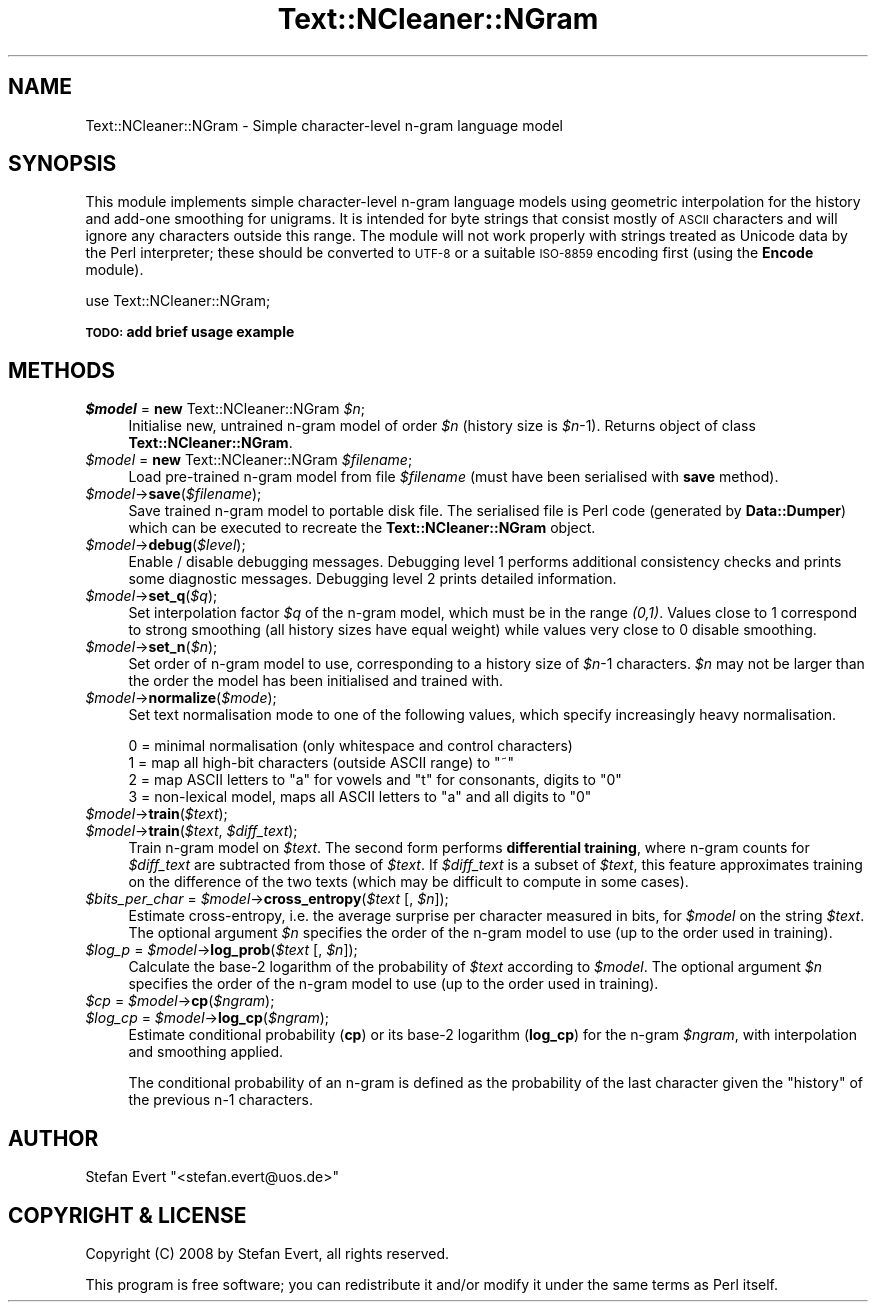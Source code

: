 .\" Automatically generated by Pod::Man 2.25 (Pod::Simple 3.16)
.\"
.\" Standard preamble:
.\" ========================================================================
.de Sp \" Vertical space (when we can't use .PP)
.if t .sp .5v
.if n .sp
..
.de Vb \" Begin verbatim text
.ft CW
.nf
.ne \\$1
..
.de Ve \" End verbatim text
.ft R
.fi
..
.\" Set up some character translations and predefined strings.  \*(-- will
.\" give an unbreakable dash, \*(PI will give pi, \*(L" will give a left
.\" double quote, and \*(R" will give a right double quote.  \*(C+ will
.\" give a nicer C++.  Capital omega is used to do unbreakable dashes and
.\" therefore won't be available.  \*(C` and \*(C' expand to `' in nroff,
.\" nothing in troff, for use with C<>.
.tr \(*W-
.ds C+ C\v'-.1v'\h'-1p'\s-2+\h'-1p'+\s0\v'.1v'\h'-1p'
.ie n \{\
.    ds -- \(*W-
.    ds PI pi
.    if (\n(.H=4u)&(1m=24u) .ds -- \(*W\h'-12u'\(*W\h'-12u'-\" diablo 10 pitch
.    if (\n(.H=4u)&(1m=20u) .ds -- \(*W\h'-12u'\(*W\h'-8u'-\"  diablo 12 pitch
.    ds L" ""
.    ds R" ""
.    ds C` ""
.    ds C' ""
'br\}
.el\{\
.    ds -- \|\(em\|
.    ds PI \(*p
.    ds L" ``
.    ds R" ''
'br\}
.\"
.\" Escape single quotes in literal strings from groff's Unicode transform.
.ie \n(.g .ds Aq \(aq
.el       .ds Aq '
.\"
.\" If the F register is turned on, we'll generate index entries on stderr for
.\" titles (.TH), headers (.SH), subsections (.SS), items (.Ip), and index
.\" entries marked with X<> in POD.  Of course, you'll have to process the
.\" output yourself in some meaningful fashion.
.ie \nF \{\
.    de IX
.    tm Index:\\$1\t\\n%\t"\\$2"
..
.    nr % 0
.    rr F
.\}
.el \{\
.    de IX
..
.\}
.\"
.\" Accent mark definitions (@(#)ms.acc 1.5 88/02/08 SMI; from UCB 4.2).
.\" Fear.  Run.  Save yourself.  No user-serviceable parts.
.    \" fudge factors for nroff and troff
.if n \{\
.    ds #H 0
.    ds #V .8m
.    ds #F .3m
.    ds #[ \f1
.    ds #] \fP
.\}
.if t \{\
.    ds #H ((1u-(\\\\n(.fu%2u))*.13m)
.    ds #V .6m
.    ds #F 0
.    ds #[ \&
.    ds #] \&
.\}
.    \" simple accents for nroff and troff
.if n \{\
.    ds ' \&
.    ds ` \&
.    ds ^ \&
.    ds , \&
.    ds ~ ~
.    ds /
.\}
.if t \{\
.    ds ' \\k:\h'-(\\n(.wu*8/10-\*(#H)'\'\h"|\\n:u"
.    ds ` \\k:\h'-(\\n(.wu*8/10-\*(#H)'\`\h'|\\n:u'
.    ds ^ \\k:\h'-(\\n(.wu*10/11-\*(#H)'^\h'|\\n:u'
.    ds , \\k:\h'-(\\n(.wu*8/10)',\h'|\\n:u'
.    ds ~ \\k:\h'-(\\n(.wu-\*(#H-.1m)'~\h'|\\n:u'
.    ds / \\k:\h'-(\\n(.wu*8/10-\*(#H)'\z\(sl\h'|\\n:u'
.\}
.    \" troff and (daisy-wheel) nroff accents
.ds : \\k:\h'-(\\n(.wu*8/10-\*(#H+.1m+\*(#F)'\v'-\*(#V'\z.\h'.2m+\*(#F'.\h'|\\n:u'\v'\*(#V'
.ds 8 \h'\*(#H'\(*b\h'-\*(#H'
.ds o \\k:\h'-(\\n(.wu+\w'\(de'u-\*(#H)/2u'\v'-.3n'\*(#[\z\(de\v'.3n'\h'|\\n:u'\*(#]
.ds d- \h'\*(#H'\(pd\h'-\w'~'u'\v'-.25m'\f2\(hy\fP\v'.25m'\h'-\*(#H'
.ds D- D\\k:\h'-\w'D'u'\v'-.11m'\z\(hy\v'.11m'\h'|\\n:u'
.ds th \*(#[\v'.3m'\s+1I\s-1\v'-.3m'\h'-(\w'I'u*2/3)'\s-1o\s+1\*(#]
.ds Th \*(#[\s+2I\s-2\h'-\w'I'u*3/5'\v'-.3m'o\v'.3m'\*(#]
.ds ae a\h'-(\w'a'u*4/10)'e
.ds Ae A\h'-(\w'A'u*4/10)'E
.    \" corrections for vroff
.if v .ds ~ \\k:\h'-(\\n(.wu*9/10-\*(#H)'\s-2\u~\d\s+2\h'|\\n:u'
.if v .ds ^ \\k:\h'-(\\n(.wu*10/11-\*(#H)'\v'-.4m'^\v'.4m'\h'|\\n:u'
.    \" for low resolution devices (crt and lpr)
.if \n(.H>23 .if \n(.V>19 \
\{\
.    ds : e
.    ds 8 ss
.    ds o a
.    ds d- d\h'-1'\(ga
.    ds D- D\h'-1'\(hy
.    ds th \o'bp'
.    ds Th \o'LP'
.    ds ae ae
.    ds Ae AE
.\}
.rm #[ #] #H #V #F C
.\" ========================================================================
.\"
.IX Title "Text::NCleaner::NGram 3"
.TH Text::NCleaner::NGram 3 "2008-03-22" "perl v5.14.2" "User Contributed Perl Documentation"
.\" For nroff, turn off justification.  Always turn off hyphenation; it makes
.\" way too many mistakes in technical documents.
.if n .ad l
.nh
.SH "NAME"
Text::NCleaner::NGram \- Simple character\-level n\-gram language model
.SH "SYNOPSIS"
.IX Header "SYNOPSIS"
This module implements simple character-level n\-gram language models using
geometric interpolation for the history and add-one smoothing for unigrams.
It is intended for byte strings that consist mostly of \s-1ASCII\s0 characters and
will ignore any characters outside this range. The module will not work
properly with strings treated as Unicode data by the Perl interpreter; these
should be converted to \s-1UTF\-8\s0 or a suitable \s-1ISO\-8859\s0 encoding first (using the
\&\fBEncode\fR module).
.PP
.Vb 1
\&    use Text::NCleaner::NGram;
.Ve
.PP
\&\fB\s-1TODO:\s0 add brief usage example\fR
.SH "METHODS"
.IX Header "METHODS"
.ie n .IP "\fI\fI$model\fI\fR = \fBnew\fR Text::NCleaner::NGram \fI\fI$n\fI\fR;" 4
.el .IP "\fI\f(CI$model\fI\fR = \fBnew\fR Text::NCleaner::NGram \fI\f(CI$n\fI\fR;" 4
.IX Item "$model = new Text::NCleaner::NGram $n;"
Initialise new, untrained n\-gram model of order \fI\f(CI$n\fI\fR (history size is \fI\f(CI$n\fI\fR\-1).
Returns object of class \fBText::NCleaner::NGram\fR.
.ie n .IP "\fI\fI$model\fI\fR = \fBnew\fR Text::NCleaner::NGram \fI\fI$filename\fI\fR;" 4
.el .IP "\fI\f(CI$model\fI\fR = \fBnew\fR Text::NCleaner::NGram \fI\f(CI$filename\fI\fR;" 4
.IX Item "$model = new Text::NCleaner::NGram $filename;"
Load pre-trained n\-gram model from file \fI\f(CI$filename\fI\fR (must have been
serialised with \fBsave\fR method).
.ie n .IP "\fI\fI$model\fI\fR\->\fBsave\fR(\fI\fI$filename\fI\fR);" 4
.el .IP "\fI\f(CI$model\fI\fR\->\fBsave\fR(\fI\f(CI$filename\fI\fR);" 4
.IX Item "$model->save($filename);"
Save trained n\-gram model to portable disk file. The serialised file is Perl
code (generated by \fBData::Dumper\fR) which can be executed to recreate the
\&\fBText::NCleaner::NGram\fR object.
.ie n .IP "\fI\fI$model\fI\fR\->\fBdebug\fR(\fI\fI$level\fI\fR);" 4
.el .IP "\fI\f(CI$model\fI\fR\->\fBdebug\fR(\fI\f(CI$level\fI\fR);" 4
.IX Item "$model->debug($level);"
Enable / disable debugging messages.  Debugging level 1 performs additional
consistency checks and prints some diagnostic messages.  Debugging level 2
prints detailed information.
.ie n .IP "\fI\fI$model\fI\fR\->\fBset_q\fR(\fI\fI$q\fI\fR);" 4
.el .IP "\fI\f(CI$model\fI\fR\->\fBset_q\fR(\fI\f(CI$q\fI\fR);" 4
.IX Item "$model->set_q($q);"
Set interpolation factor \fI\f(CI$q\fI\fR of the n\-gram model, which must be in the range
\&\fI(0,1)\fR.  Values close to 1 correspond to strong smoothing (all history sizes
have equal weight) while values very close to 0 disable smoothing.
.ie n .IP "\fI\fI$model\fI\fR\->\fBset_n\fR(\fI\fI$n\fI\fR);" 4
.el .IP "\fI\f(CI$model\fI\fR\->\fBset_n\fR(\fI\f(CI$n\fI\fR);" 4
.IX Item "$model->set_n($n);"
Set order of n\-gram model to use, corresponding to a history size of \fI\f(CI$n\fI\fR\-1 characters.
\&\fI\f(CI$n\fI\fR may not be larger than the order the model has been initialised and trained with.
.ie n .IP "\fI\fI$model\fI\fR\->\fBnormalize\fR(\fI\fI$mode\fI\fR);" 4
.el .IP "\fI\f(CI$model\fI\fR\->\fBnormalize\fR(\fI\f(CI$mode\fI\fR);" 4
.IX Item "$model->normalize($mode);"
Set text normalisation mode to one of the following values, which specify
increasingly heavy normalisation.
.Sp
.Vb 4
\&    0 = minimal normalisation (only whitespace and control characters)
\&    1 = map all high\-bit characters (outside ASCII range) to "~"
\&    2 = map ASCII letters to "a" for vowels and "t" for consonants, digits to "0"
\&    3 = non\-lexical model, maps all ASCII letters to "a" and all digits to "0"
.Ve
.ie n .IP "\fI\fI$model\fI\fR\->\fBtrain\fR(\fI\fI$text\fI\fR);" 4
.el .IP "\fI\f(CI$model\fI\fR\->\fBtrain\fR(\fI\f(CI$text\fI\fR);" 4
.IX Item "$model->train($text);"
.PD 0
.ie n .IP "\fI\fI$model\fI\fR\->\fBtrain\fR(\fI\fI$text\fI\fR, \fI\fI$diff_text\fI\fR);" 4
.el .IP "\fI\f(CI$model\fI\fR\->\fBtrain\fR(\fI\f(CI$text\fI\fR, \fI\f(CI$diff_text\fI\fR);" 4
.IX Item "$model->train($text, $diff_text);"
.PD
Train n\-gram model on \fI\f(CI$text\fI\fR.  The second form performs \fBdifferential
training\fR, where n\-gram counts for \fI\f(CI$diff_text\fI\fR are subtracted from those of
\&\fI\f(CI$text\fI\fR.  If \fI\f(CI$diff_text\fI\fR is a subset of \fI\f(CI$text\fI\fR, this feature approximates
training on the difference of the two texts (which may be difficult to compute
in some cases).
.ie n .IP "\fI\fI$bits_per_char\fI\fR = \fI\fI$model\fI\fR\->\fBcross_entropy\fR(\fI\fI$text\fI\fR [, \fI\fI$n\fI\fR]);" 4
.el .IP "\fI\f(CI$bits_per_char\fI\fR = \fI\f(CI$model\fI\fR\->\fBcross_entropy\fR(\fI\f(CI$text\fI\fR [, \fI\f(CI$n\fI\fR]);" 4
.IX Item "$bits_per_char = $model->cross_entropy($text [, $n]);"
Estimate cross-entropy, i.e. the average surprise per character measured in bits,
for \fI\f(CI$model\fI\fR on the string \fI\f(CI$text\fI\fR.  The optional argument \fI\f(CI$n\fI\fR specifies the 
order of the n\-gram model to use (up to the order used in training).
.ie n .IP "\fI\fI$log_p\fI\fR = \fI\fI$model\fI\fR\->\fBlog_prob\fR(\fI\fI$text\fI\fR [, \fI\fI$n\fI\fR]);" 4
.el .IP "\fI\f(CI$log_p\fI\fR = \fI\f(CI$model\fI\fR\->\fBlog_prob\fR(\fI\f(CI$text\fI\fR [, \fI\f(CI$n\fI\fR]);" 4
.IX Item "$log_p = $model->log_prob($text [, $n]);"
Calculate the base\-2 logarithm of the probability of \fI\f(CI$text\fI\fR according to
\&\fI\f(CI$model\fI\fR.  The optional argument \fI\f(CI$n\fI\fR specifies the order of the n\-gram
model to use (up to the order used in training).
.ie n .IP "\fI\fI$cp\fI\fR = \fI\fI$model\fI\fR\->\fBcp\fR(\fI\fI$ngram\fI\fR);" 4
.el .IP "\fI\f(CI$cp\fI\fR = \fI\f(CI$model\fI\fR\->\fBcp\fR(\fI\f(CI$ngram\fI\fR);" 4
.IX Item "$cp = $model->cp($ngram);"
.PD 0
.ie n .IP "\fI\fI$log_cp\fI\fR = \fI\fI$model\fI\fR\->\fBlog_cp\fR(\fI\fI$ngram\fI\fR);" 4
.el .IP "\fI\f(CI$log_cp\fI\fR = \fI\f(CI$model\fI\fR\->\fBlog_cp\fR(\fI\f(CI$ngram\fI\fR);" 4
.IX Item "$log_cp = $model->log_cp($ngram);"
.PD
Estimate conditional probability (\fBcp\fR) or its base\-2 logarithm (\fBlog_cp\fR)
for the n\-gram \fI\f(CI$ngram\fI\fR, with interpolation and smoothing applied.
.Sp
The conditional probability of an n\-gram is defined as the probability of the
last character given the \*(L"history\*(R" of the previous n\-1 characters.
.SH "AUTHOR"
.IX Header "AUTHOR"
Stefan Evert \f(CW\*(C`<stefan.evert@uos.de>\*(C'\fR
.SH "COPYRIGHT & LICENSE"
.IX Header "COPYRIGHT & LICENSE"
Copyright (C) 2008 by Stefan Evert, all rights reserved.
.PP
This program is free software; you can redistribute it and/or modify it
under the same terms as Perl itself.
